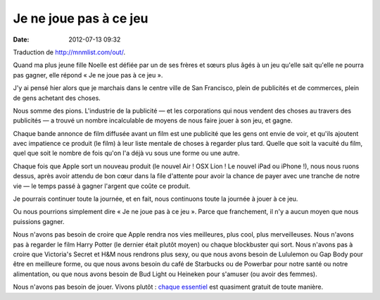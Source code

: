 Je ne joue pas à ce jeu
#######################
:date: 2012-07-13 09:32

Traduction de http://mnmlist.com/out/.

Quand ma plus jeune fille Noelle est défiée par un de ses frères et sœurs plus
âgés à un jeu qu'elle sait qu'elle ne pourra pas gagner, elle répond « Je ne
joue pas à ce jeu ».

J'y ai pensé hier alors que je marchais dans le centre ville de San Francisco,
plein de publicités et de commerces, plein de gens achetant des choses.

Nous somme des pions. L'industrie de la publicité — et les corporations qui
nous vendent des choses au travers des publicités — a trouvé un nombre
incalculable de moyens de nous faire jouer à son jeu, et gagne.

Chaque bande annonce de film diffusée avant un film est une publicité que les
gens ont envie de voir, et qu'ils ajoutent avec impatience ce produit (le film)
à leur liste mentale de choses à regarder plus tard. Quelle que soit la vacuité
du film, quel que soit le nombre de fois qu'on l'a déjà vu sous une forme ou
une autre.

Chaque fois que Apple sort un nouveau produit (le nouvel Air ! OSX Lion ! Le
nouvel iPad ou iPhone !), nous nous ruons dessus, après avoir attendu de bon
cœur dans la file d'attente pour avoir la chance de payer avec une tranche de
notre vie — le temps passé à gagner l'argent que coûte ce produit.

Je pourrais continuer toute la journée, et en fait, nous continuons toute la
journée à jouer à ce jeu.

Ou nous pourrions simplement dire « Je ne joue pas à ce jeu ». Parce que
franchement, il n'y a aucun moyen que nous puissions gagner.

Nous n'avons pas besoin de croire que Apple rendra nos vies meilleures, plus
cool, plus merveilleuses. Nous n'avons pas à regarder le film Harry Potter (le
dernier était plutôt moyen) ou chaque blockbuster qui sort. Nous n'avons pas à
croire que Victoria's Secret et H&M nous rendrons plus sexy, ou que nous avons
besoin de Lululemon ou Gap Body pour être en meilleure forme, ou que nous avons
besoin du café de Starbucks ou de Powerbar pour notre santé ou notre
alimentation, ou que nous avons besoin de Bud Light ou Heineken pour s'amuser
(ou avoir des femmes).

Nous n'avons pas besoin de jouer. Vivons plutôt : `chaque essentiel
<../les-10-indispensables.html>`_ est quasiment gratuit de toute manière.

